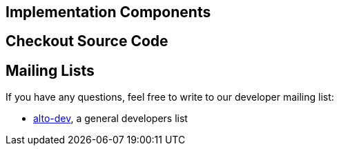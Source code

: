 [[implementation-components]]
== Implementation Components

[[checkout-source-code]]
== Checkout Source Code

[[mailing-lists]]
== Mailing Lists

If you have any questions, feel free to write to our developer mailing
list:

* https://lists.opendaylight.org/mailman/listinfo/alto-dev[alto-dev], a
general developers list

